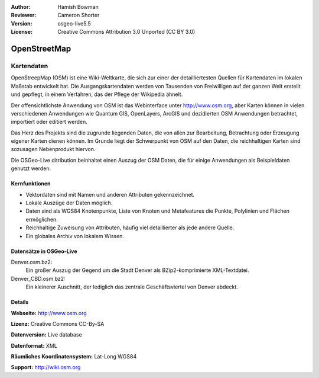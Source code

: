 :Author: Hamish Bowman
:Reviewer: Cameron Shorter
:Version: osgeo-live5.5
:License: Creative Commons Attribution 3.0 Unported (CC BY 3.0)

.. _osm_dataset-overview-de:

.. image:: ../../images/project_logos/logo-osm.png
  :scale: 100 %
  :alt: project logo
  :align: right
  :target: http://www.osm.org/


OpenStreetMap
================================================================================

Kartendaten
~~~~~~~~~~~~~~~~~~~~~~~~~~~~~~~~~~~~~~~~~~~~~~~~~~~~~~~~~~~~~~~~~~~~~~~~~~~~~~~~

OpenStreepMap (OSM) ist eine Wiki-Weltkarte, die sich zur einer der detailliertesten Quellen für Kartendaten im lokalen Maßstab entwickelt hat. Die Ausgangskartendaten werden von Tausenden von Freiwilligen auf der ganzen Welt erstellt und gepflegt, in einem Verfahren, das der Pflege der Wikipedia ähnelt.

Der offensichtlichste Anwendung von OSM ist das Webinterface unter http://www.osm.org, aber Karten können in vielen verschiedenen Anwendungen wie Quantum GIS, OpenLayers, ArcGIS und dezidierten OSM Anwendungen betrachtet, importiert oder editiert werden.

Das Herz des Projekts sind die zugrunde liegenden Daten, die von allen zur Bearbeitung, Betrachtung oder Erzeugung eigener Karten dienen können. Im Grunde liegt der Schwerpunkt von OSM auf den Daten, die reichhaltigen Karten sind sozusagen Nebenprodukt hiervon.

Die OSGeo-Live ditribution beinhaltet einen Auszug der OSM Daten, die für einige Anwendungen als Beispieldaten genutzt werden.

.. image:: ../../images/screenshots/1024x768/osm-screenshot.jpg 
  :scale: 55 %
  :alt: OSM screenshot
  :align: right

Kernfunktionen
--------------------------------------------------------------------------------

* Vektordaten sind mit Namen und anderen Attributen gekennzeichnet.
* Lokale Auszüge der Daten möglich.
* Daten sind als WGS84 Knotenpunkte, Liste von Knoten und Metafeatures die Punkte, Polylinien und Flächen ermöglichen.
* Reichhaltige Zuweisung von Attributen, häufig viel detaillierter als jede andere Quelle.
* Ein globales Archiv von lokalem Wissen.

Datensätze in OSGeo-Live
--------------------------------------------------------------------------------

Denver.osm.bz2:
 Ein großer Auszug der Gegend um die Stadt Denver als BZip2-komprimierte XML-Textdatei.

Denver_CBD.osm.bz2:
 Ein kleinerer Auschnitt, der lediglich das zentrale Geschäftsviertel von Denver abdeckt.

Details
--------------------------------------------------------------------------------

**Webseite:** http://www.osm.org

**Lizenz:** Creative Commons CC-By-SA

**Datenversion:** Live database

**Datenformat:** XML

**Räumliches Koordinatensystem:** Lat-Long WGS84

**Support:** http://wiki.osm.org

